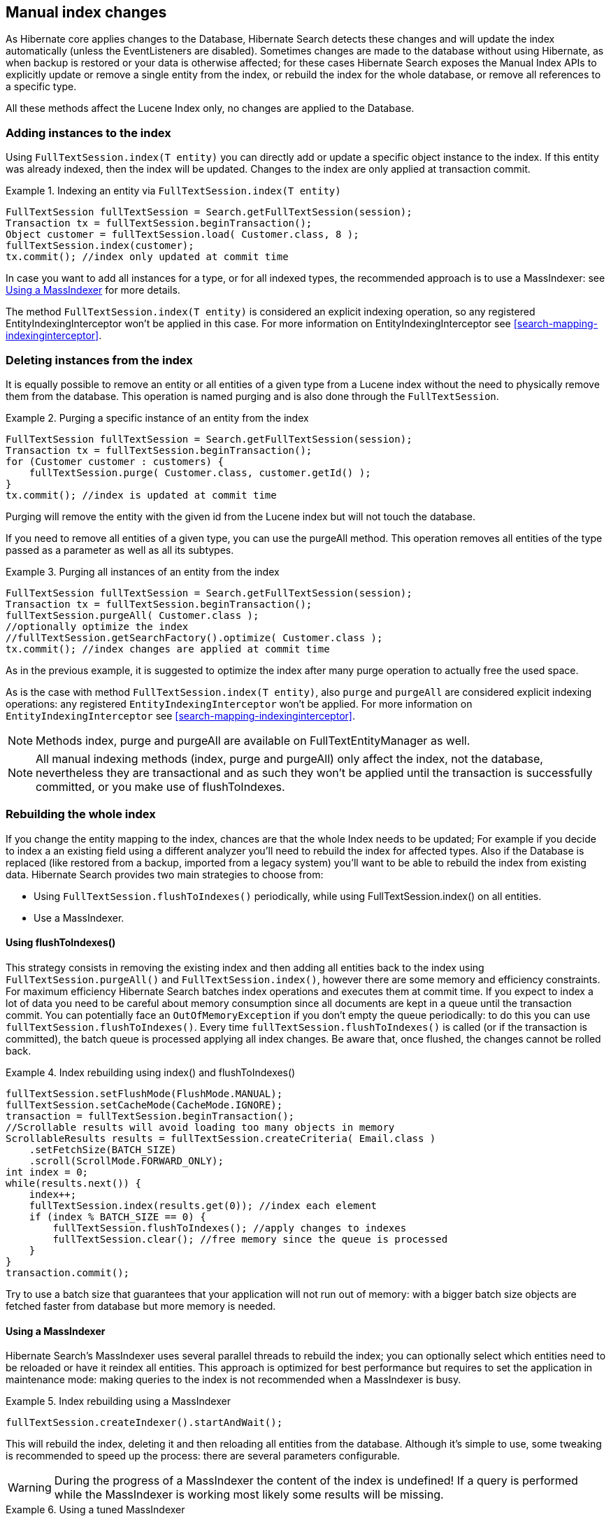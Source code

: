 [[manual-index-changes]]
== Manual index changes

As Hibernate core applies changes to the Database, Hibernate Search detects these changes and will
update the index automatically (unless the EventListeners are disabled). Sometimes changes are made
to the database without using Hibernate, as when backup is restored or your data is otherwise
affected; for these cases Hibernate Search exposes the Manual Index APIs to explicitly update or
remove a single entity from the index, or rebuild the index for the whole database, or remove all
references to a specific type.

All these methods affect the Lucene Index only, no changes are applied to the Database.


=== Adding instances to the index

Using `FullTextSession.index(T entity)` you can directly add or update a specific object instance to
the index. If this entity was already indexed, then the index will be updated. Changes to the index
are only applied at transaction commit.

.Indexing an entity via `FullTextSession.index(T entity)`
====
[source, JAVA]
----
FullTextSession fullTextSession = Search.getFullTextSession(session);
Transaction tx = fullTextSession.beginTransaction();
Object customer = fullTextSession.load( Customer.class, 8 );
fullTextSession.index(customer);
tx.commit(); //index only updated at commit time
----
====

In case you want to add all instances for a type, or for all indexed types, the recommended approach
is to use a MassIndexer: see <<search-batchindex-massindexer>> for more details.

The method `FullTextSession.index(T entity)` is considered an explicit indexing operation, so any
registered EntityIndexingInterceptor won't be applied in this case. For more information on
EntityIndexingInterceptor see <<search-mapping-indexinginterceptor>>.

=== Deleting instances from the index

It is equally possible to remove an entity or all entities of a given type from a Lucene index
without the need to physically remove them from the database. This operation is named purging and is
also done through the `FullTextSession`.


.Purging a specific instance of an entity from the index
====
[source, JAVA]
----
FullTextSession fullTextSession = Search.getFullTextSession(session);
Transaction tx = fullTextSession.beginTransaction();
for (Customer customer : customers) {
    fullTextSession.purge( Customer.class, customer.getId() );
}
tx.commit(); //index is updated at commit time
----
====

Purging will remove the entity with the given id from the Lucene index but will not touch the
database.

If you need to remove all entities of a given type, you can use the purgeAll method. This operation
removes all entities of the type passed as a parameter as well as all its subtypes.

.Purging all instances of an entity from the index
====
[source, JAVA]
----
FullTextSession fullTextSession = Search.getFullTextSession(session);
Transaction tx = fullTextSession.beginTransaction();
fullTextSession.purgeAll( Customer.class );
//optionally optimize the index
//fullTextSession.getSearchFactory().optimize( Customer.class );
tx.commit(); //index changes are applied at commit time
----
====

As in the previous example, it is suggested to optimize the index after many purge operation to
actually free the used space.

As is the case with method `FullTextSession.index(T entity)`, also `purge` and `purgeAll` are
considered explicit indexing operations: any registered `EntityIndexingInterceptor` won't be
applied. For more information on `EntityIndexingInterceptor` see
<<search-mapping-indexinginterceptor>>.


[NOTE]
====
Methods index, purge and purgeAll are available on FullTextEntityManager as well.
====

[NOTE]
====
All manual indexing methods (index, purge and purgeAll) only affect the index, not the database,
nevertheless they are transactional and as such they won't be applied until the transaction is
successfully committed, or you make use of flushToIndexes.
====


[[search-batchindex]]
=== Rebuilding the whole index

If you change the entity mapping to the index, chances are that the whole Index needs to be updated;
For example if you decide to index a an existing field using a different analyzer you'll need to
rebuild the index for affected types. Also if the Database is replaced (like restored from a backup,
imported from a legacy system) you'll want to be able to rebuild the index from existing data.
Hibernate Search provides two main strategies to choose from:


* Using `FullTextSession.flushToIndexes()` periodically, while using FullTextSession.index() on all
entities.
* Use a MassIndexer.

[[search-batchindex-flushtoindexes]]
==== Using flushToIndexes()

This strategy consists in removing the existing index and then adding all entities back to the index
using `FullTextSession.purgeAll()` and `FullTextSession.index()`, however there are some memory and
efficiency constraints. For maximum efficiency Hibernate Search batches index operations and executes
them at commit time. If you expect to index a lot of data you need to be careful about memory
consumption since all documents are kept in a queue until the transaction commit. You can
potentially face an `OutOfMemoryException` if you don't empty the queue periodically: to do this you
can use `fullTextSession.flushToIndexes()`. Every time `fullTextSession.flushToIndexes()` is called (or
if the transaction is committed), the batch queue is processed applying all index changes. Be aware
that, once flushed, the changes cannot be rolled back.

.Index rebuilding using index() and flushToIndexes()
====
[source, JAVA]
----
fullTextSession.setFlushMode(FlushMode.MANUAL);
fullTextSession.setCacheMode(CacheMode.IGNORE);
transaction = fullTextSession.beginTransaction();
//Scrollable results will avoid loading too many objects in memory
ScrollableResults results = fullTextSession.createCriteria( Email.class )
    .setFetchSize(BATCH_SIZE)
    .scroll(ScrollMode.FORWARD_ONLY);
int index = 0;
while(results.next()) {
    index++;
    fullTextSession.index(results.get(0)); //index each element
    if (index % BATCH_SIZE == 0) {
        fullTextSession.flushToIndexes(); //apply changes to indexes
        fullTextSession.clear(); //free memory since the queue is processed
    }
}
transaction.commit();
----
====

Try to use a batch size that guarantees that your application will not run out of memory: with a
bigger batch size objects are fetched faster from database but more memory is needed.

[[search-batchindex-massindexer]]
==== Using a MassIndexer

Hibernate Search's MassIndexer uses several parallel threads to rebuild the index; you can
optionally select which entities need to be reloaded or have it reindex all entities. This approach
is optimized for best performance but requires to set the application in maintenance mode: making
queries to the index is not recommended when a MassIndexer is busy.

.Index rebuilding using a MassIndexer
====
[source, JAVA]
----
fullTextSession.createIndexer().startAndWait();
----
====

This will rebuild the index, deleting it and then reloading all entities from the database. Although
it's simple to use, some tweaking is recommended to speed up the process: there are several
parameters configurable.


[WARNING]
====
During the progress of a MassIndexer the content of the index is undefined! If a query is performed
while the MassIndexer is working most likely some results will be missing.
====


.Using a tuned MassIndexer

====
[source, JAVA]
----
fullTextSession
 .createIndexer( User.class )
 .batchSizeToLoadObjects( 25 )
 .cacheMode( CacheMode.NORMAL )
 .threadsToLoadObjects( 12 )
 .idFetchSize( 150 )
 .transactionTimeout( 1800 )
 .progressMonitor( monitor ) //a MassIndexerProgressMonitor implementation
 .startAndWait();
----
====

This will rebuild the index of all `User` instances (and subtypes), and will create 12 parallel
threads to load the User instances using batches of 25 objects per query; these same 12 threads will
also need to process indexed embedded relations and custom FieldBridges or ClassBridges, to finally
output a Lucene document. In this conversion process these threads are likely going to need to
trigger lazy loading of additional attributes, so you will probably need a high number of threads
working in parallel. When run in a JTA environment such as the WildFly application server, the mass
indexer will use a timeout of 1800 seconds (= 30 minutes) for its transactions. Configure a timeout
value which is long enough to load and index all entities of the type with the most instances,
taking into account the configured batch size and number of threads to load objects. Note that
these transactions are read-only, so choosing a substantially large value should pose no problem in
general.

As of Hibernate Search 4.4.0, instead of indexing all the types in parallel, the MassIndexer is
configured by default to index only one type in parallel. It prevents resource exhaustion especially
database connections and usually does not slow down the indexing. You can however configure this
behavior using `MassIndexer.typesToIndexInParallel(int threadsToIndexObjects)`:

.Configuring the MassIndexer to index several types in parallel
====
[source, JAVA]
----
fullTextSession
 .createIndexer( User.class, Customer.class )
 .typesToIndexInParallel( 2 )
 .batchSizeToLoadObjects( 25 )
 .cacheMode( CacheMode.NORMAL )
 .threadsToLoadObjects( 5 )
 .idFetchSize( 150 )
 .progressMonitor( monitor ) //a MassIndexerProgressMonitor implementation
 .startAndWait();
----
====

Generally we suggest to leave cacheMode to `CacheMode.IGNORE` (the default), as in most reindexing
situations the cache will be a useless additional overhead; it might be useful to enable some other
`CacheMode` depending on your data: it could increase performance if the main entity is relating to
enum-like data included in the index.


[NOTE]
====
The MassIndexer was designed for speed and is unaware of transactions, so there is no need to begin
one or committing. Also because it is not transactional it is not recommended to let users use the
system during its processing, as it is unlikely people will be able to find results and the system
load might be too high anyway.
====


[[search-batchindexing-threadsandconnections]]
===== MassIndexer using threads and JDBC connections

The MassIndexer was designed to finish the re-indexing task as quickly as possible, but this requires
a bit of care in its configuration to behave fairly with your server resources.

There is a simple formula to understand how the different options applied to the MassIndexer affect
the number of used worker threads and connections: each thread will require a JDBC connection.

====
----
threads = typesToIndexInParallel * (threadsToLoadObjects + 1);
required JDBC connections = threads;
----
====

Let's see some suggestions for a roughly sane tuning starting point:


. Option `typesToIndexInParallel` should probably be a low value, like 1 or 2, depending on how much
of your CPUs have spare cycles and how slow a database round trip will be.

. Before tuning a parallel run, experiment with options to tune your primary indexed entities in
isolation.

. Making `threadsToLoadObjects` higher increases the pre-loading rate for the picked entities from
the database, but also increases memory usage and the pressure on the threads working on subsequent
indexing.

. Increasing parallelism usually helps as the bottleneck usually is the latency to the database
connection: it's probably worth it to experiment with values significantly higher than the number
of actual cores available, but make sure your database can handle all the multiple requests.

. This advice might not apply to you: always measure the effects! We're providing this as a means to
help you understand how these options are related.


[WARNING]
====
Running the MassIndexer with many threads will require many connections to the database. If you
don't have a sufficiently large connection pool, the MassIndexer itself and/or your other
applications could starve being unable to serve other requests: make sure you size your connection
pool accordingly to the options as explained in the above paragraph.
====

[TIP]
====
The "sweet spot" of number of threads to achieve best performance is highly dependent on your
overall architecture, database design and even data values. All internal thread groups have
meaningful names so they should be easily identified with most diagnostic tools, including simply
thread dumps.
====


[[search-batchindex-custommassindexer]]
===== Using a custom MassIndexer implementation

The provided MassIndexer is quite general purpose, and while we believe it's a robust approach, you
might be able to squeeze some better performance by writing a custom implementation. To run your own
MassIndexer instead of using the one shipped with Hibernate Search you have to:


. create an implementation of the `org.hibernate.search.spi.MassIndexerFactory` interface;

. set the property `hibernate.search.massindexer.factoryclass` with the qualified class name of the
factory implementation.

.Custom MassIndexerFactory example
====
[source, JAVA]
----
package org.myproject
import org.hibernate.search.spi.MassIndexerFactory

// ...

public class CustomIndexerFactory implements MassIndexerFactory {

  public void initialize(Properties properties) {
  }

  public MassIndexer createMassIndexer(...) {
    return new CustomIndexer();
  }

}
----

----
hibernate.search.massindexer.factoryclass = org.myproject.CustomIndexerFactory
----
====


==== Useful parameters for batch indexing

Other parameters which affect indexing time and memory consumption are:

* `hibernate.search.[default|<indexname>].exclusive_index_use`
* `hibernate.search.[default|<indexname>].indexwriter.max_buffered_docs`
* `hibernate.search.[default|<indexname>].indexwriter.max_merge_docs`
* `hibernate.search.[default|<indexname>].indexwriter.merge_factor`
* `hibernate.search.[default|<indexname>].indexwriter.merge_min_size`
* `hibernate.search.[default|<indexname>].indexwriter.merge_max_size`
* `hibernate.search.[default|<indexname>].indexwriter.merge_max_optimize_size`
* `hibernate.search.[default|<indexname>].indexwriter.merge_calibrate_by_deletes`
* `hibernate.search.[default|<indexname>].indexwriter.ram_buffer_size`

Previous versions also had a `max_field_length` but this was removed from Lucene, it's possible
to obtain a similar effect by using a `LimitTokenCountAnalyzer`.

All `.indexwriter` parameters are Lucene specific and Hibernate Search is just passing these
parameters through - see <<lucene-indexing-performance>> for more details.

The MassIndexer uses a forward only scrollable result to iterate on the primary keys to be loaded,
but MySQL's JDBC driver will load all values in memory; to avoid this "optimization" set
`idFetchSize` to `Integer.MIN_VALUE`.


[[jsr352-integration]]
=== Integration with JSR-352

[CAUTION]
====
This feature is a work in progress.
====

The integration with JSR-352, Batch Applications for the Java Platform, is in development. We do
think we have the basics covered and we are looking for feedback.

Hibernate Search provides a JSR-352 job to perform mass indexing. It covers not only the existing
functionality of the mass indexer described above, but also benefits from some powerful standard
features of the Java Batch Platform (JSR-352), such as failure recovery using checkpoints, chunk
oriented processing, and parallel execution. This batch job accepts different entity type(s) as
input, loads the relevant entities from the database, then rebuilds the full-text index from these.

However, it requires a batch runtime for the execution. Please notice that we
don't provide any batch runtime, you are free to choose one that fits you needs, e.g. the default
batch runtime embedded in your Java EE container. We provide integration to any CDI-enabled JSR-352
implementation (see <<jsr-352-emf-cdi,how to configure it here>>).
As for other implementations, they can also be used, but will require
<<jsr-352-emf-other-di,a bit more configuration on your side>>.

.How to use the JSR-352 mass-indexing job?
====
[source, JAVA]
----
Properties jobProps = MassIndexingJob
        .parameters()
        .forEntity( MyEntity.class )
        .build();
long executionId = BatchRuntime
        .getJobOperator()
        .start( MassIndexingJob.NAME, jobProps );
----
====

==== Job Parameters

.Job Parameters in JSR 352 Integration
|===
|Parameter Name |Builder Method |Requirement |Default value |Description

|`rootEntities`
|`forEntity(Class<?>)`, `forEntities(Class<?>, Class<?>...)`
|Required
|-
|The entity types to index in this job execution, comma-separated.

|`purgeAllOnStart`
|`purgeAllOnStart(boolean)`
|Optional
|False
|Specify whether the existing index should be purged at the beginning of the job. This operation
takes place before indexing.

|`optimizeAfterPurge`
|`optimizeAfterPurge(boolean)`
|Optional
|False
|Specify whether the mass indexer should be optimized at the beginning of the job. This operation
takes place after the purge operation and before indexing.

|`optimizeOnFinish`
|`optimizeOnFinish(boolean)`
|Optional
|False
|Specify whether the mass indexer should be optimized at the end of the job. This operation takes
place after indexing.

|`cacheable`
|`cacheable(boolean)`
|Optional
|False
|Specify whether the Hibernate queries are cacheable. This setting will be applied to the internal
entity reader class. Set it to true when reading a complex graph with relations.

|`fetchSize`
|`fetchSize(int)`
|Optional
|200,000
|The number of rows to retrieve for each database query.

|`customQueryHQL`
|`restrictedBy(String)`
|Optional
|-
|Use HQL / JPQL to index entities of a target entity type. Your query should contain only one entity
type. Mixing this approach with the criteria restriction is not allowed. Please notice that there's
no query validation for your input.

|`customQueryCriteria` (Not available, query builder only)
|`restrictedBy(Criterion)`
|Optional
|-
|Add criterion to construct a customized selection of mass-indexing under the criteria approach. You
can call this method multiple times to add multiple criteria: only entities matching every criterion
will be indexed. However, mixing this approach with the HQL restriction is not allowed.

|`customQueryLimit`
|`customQueryLimit(int)`
|Optional
|1,000,000
|The limit of number of entities read in a custom query. This parameter is only used under
custom query approaches (HQL and criteria). The value defined must be greater than 0.

|`checkpointInterval`
|`checkpointInterval(int)`
|Optional
|200
|The number of entities to process before triggering a checkpoint. The value defined must be greater
than 0, and less than the value of `rowsPerPartition`.

|`rowsPerPartition`
|`rowsPerPartition(int)`
|Optional
|250
|The maximum number of rows to process per partition. The value defined must be greater than 0, and
greater than the value of `checkpointInterval`.

|`maxThreads`
|`maxThreads(int)`
|Optional
|8
|The maximum number of threads to use for processing the job. Note the batch runtime cannot
guarantee the request number of threads are available; it will use as many as it can up to the
request maximum.

|`entityManagerFactoryReference`
|`entityManagerFactoryReference(String)`
|Required if there's more than one persistence unit
|-
|The string that will identify the `EntityManagerFactory`.

|`entityManagerFactoryScope`
|`entityManagerFactoryScope(String)`
|-
|-
|See <<jsr-352-emf,Selecting the persistence unit (EntityManagerFactory)>> 
|===

==== Define entities to be indexed

The mass indexing job allows you to define your own entities to be indexed -- you can start a full
indexation or a partial indexation through 3 different methods: selecting the desired entity types,
using HQL, or using Hibernate criteria.

.How to define the indexing scope?
====
[source, JAVA]
----
// full indexation
Properties jobProps1 = MassIndexingJob
        .parameters()
        .forEntity( MyClass.class )
        .build();

// partial indexation using HQL
Properties jobProps2 = MassIndexingJob
        .parameters()
        .forEntity( MyClass.class )
        .restrictedBy( "select c from MyClass c where c.name in ( 'Foo', 'Bar' )" )
        .build();

// partial indexation using Criteria
Properties jobProps3 = MassIndexingJob
        .parameters()
        .forEntity( MyClass.class )
        .restrictedBy( Restrictions.in( "name", "Foo", "Bar" ) )
        .build();
----
====

While the full indexation is useful when you perform the very first indexation, or
after extensive changes to your whole database, it may also be time consuming.
If your want to reindex only part of your data, you need to add restrictions using HQL or criteria:
they help you to define a customized selection, and only the entities inside that selection will be indexed. A typical
use-case is to index the new entities appeared since yesterday.

Note that, as detailed below, some features may not be supported depending on the restrictions.

.Comparaison of each method
|===
| Method | Indexation | Parallel Indexing | Checkpoint

| Full Indexation
| Full Indexation
| Supported
| Supported

| HQL
| Partial Indexation
| Not Supported
| Not Supported

| Criteria
| Partial Indexation
| Supported
| Supported
|===

==== Parallel indexing

For better performance, indexation is performed in parallel using multiple threads. The set of
entities to index is split into multiple partitions. Each thread processes one partition at a time.

The following section will explain how to tune the parallel execution.

[TIP]
====
The "sweet spot" of number of threads, fetch size, partition size, etc. to achieve best performance
is highly dependent on your overall architecture, database design and even data values.

You should experiment with these settings to find out what's best in your particular case.
====

===== Threads

The maximum number of threads used by the job execution is defined through method `maxThreads()`.
Within the N threads given, there’s 1 thread reserved for the core, so only N - 1 threads are
available for different partitions. If N = 1, the program will work, and all batch elements will run
in the same thread. The default number of threads used in Hibernate Search is 10. You can overwrite
it with your preferred number.

====
[source, JAVA]
----
MassIndexingJob.parameters()
        .maxThreads( 5 )
        ...
----
====

[NOTE]
====
Note that the batch runtime cannot guarantee the requested number of threads are available, it will
use as many as possible up to the requested maximum (JSR352 v1.0 Final Release, page 34). Note also that all
batch jobs share the same thread pool—so it's a good idea to execute jobs separately.
====

===== Row per partitions

Each partition consists of a fix number of elements to index. You may tune exactly how many elements
a partition will hold with `rowsPerPartition`.

[NOTE]
====
This property has nothing to do with checkpoint algorithms.

Please see the <<jsr-352-checkpoint,Checkpoint section>> to see how to tune checkpoint algorithms.
====

When `rowsPerPartition` is low, there will be many small partitions,
so processing threads will be less likely to starve (stay idle because there's no more partition to process),
but on the other hand you will only be able to use a small fetch size,
which will increase the number of database accesses.

When `rowsPerPartition` is high, there will be a few big partitions,
so you will be able to take advantage of a higher fetch size,
which will reduce the number of database accesses,
but on the other hand the processing of each partition will require to hold more objects in memory.

[NOTE]
====
Each partition deals with one root entity type, so two different entity types will never run under
the same partition.
====

====
[source, JAVA]
----
MassIndexingJob.parameters()
        .rowsPerPartition( 5000 )
        ...
----
====

==== [[jsr-352-checkpoint]] Checkpoint

The mass indexing job supports checkpoint algorithm, which helps you to restart your suspended or
failed job from the last successful checkpoint. Assuming that N is the value of checkpoint interval,
a partition will reach the checkpoint at every N items processed. You can overwrite the default
interval to adapt your business requirement. By default, it is set to 500.

====
[source, JAVA]
----
MassIndexingJob.parameters()
        .checkpointInterval( 1000 )
        ...
----
====

Checkpoint algorithms are partition-scoped, meaning each partition has its own checkpoint counter
and it is not shared with other partitions.

==== [[jsr-352-emf]] Selecting the persistence unit (EntityManagerFactory)

[CAUTION]
====
Regardless of how the entity manager factory is retrieved,
you must make sure that the entity manager factory used by the mass indexer
will stay open during the whole mass indexing process.
====

===== [[jsr-352-emf-cdi]] CDI environment

You can use CDI to retrieve the `EntityManagerFactory`. Unless you use an already packaged
`hibernate-search-jsr352` module for your application container, this will require you to add the
`hibernate-search-jsr352-cdi` jar to your classpath.

If you use only one persistence unit, the mass indexer will be able to access your database
automatically without any special configuration.

If you want to use multiple persistence units, you will have to register the `EntityManagerFactories`
as beans in the CDI context.
Note that entity manager factories may not be considered as beans by default, in which case
you will have to register them yourself. You may use an application-scoped bean to do so:

====
[source, JAVA]
----
@ApplicationScoped
public class EntityManagerFactoriesProducer {

    @PersistenceUnit(unitName = "db1")
    private EntityManagerFactory db1Factory;

    @PersistenceUnit(unitName = "db2")
    private EntityManagerFactory db2Factory;

    @Produces
    @Singleton
    @Named("db1") // The name to use when referencing the bean
    public EntityManagerFactory createEntityManagerFactoryForDb1() {
        return db1Factory;
    }

    @Produces
    @Singleton
    @Named("db2") // The name to use when referencing the bean
    public EntityManagerFactory createEntityManagerFactoryForDb2() {
        return db2Factory;
    }
}
----
====

Once the entity manager factories are registered in the CDI context, you can instruct the mass
indexer to use one in particular by naming it using the `entityManagerReference` parameter.

[NOTE]
====
Due to limitations of the CDI APIs, it is not currently possible to reference
an entity manager factory by its persistence unit name when using the mass indexer with CDI.
====

===== [[jsr-352-emf-other-di]] Other dependency injection mechanisms

You can use different dependency injection mechanisms to retrieve the `EntityManagerFactory`,
under the following conditions:

 1. The JSR-352 runtime must use this dependency injection mechanism
 2. You must register a bean in the dependency injection context
 that will implement the `EntityManagerFactory` retrieval.

Your bean must:

 1. extend `org.hibernate.search.jsr352.massindexing.JobContextSetupListener`;
 2. override `getEntityManagerFactoryRegistry()` to return a registry of your own that will perform the actual retrieval;
 3. and be registered in the dependency injection context as a named bean with this exact name:
 `org.hibernate.search.jsr352.massindexing.JobContextSetupListener`.

===== Plain Java environment (no dependency injection at all)

If you use only one persistence unit, the mass indexer will be able to access your database
automatically without any special configuration: you only have to make sure to create the
`EntityManagerFactory` (or `SessionFactory`) in your application before launching the mass indexer.

If you want to use multiple persistence units, you will have to add two parameters when launching the
mass indexer:

* `entityManagerFactoryReference`: this is the string that will identify the `EntityManagerFactory`.
* `entityManagerFactoryScope`: this allows to select how you want to reference the
  `EntityManagerFactory`. Possible values are:

** `persistence-unit-name` (the default): use the persistence unit name defined in
   `persistence.xml`.
** `session-factory-name`: use the session factory name defined in the Hibernate configuration by
   the `hibernate.session_factory_name` configuration property.


[CAUTION]
====
If you set the `hibernate.session_factory_name` property in the Hibernate configuration
and you don't use JNDI, you will also have to set `hibernate.session_factory_name_is_jndi` to `false`.
====
